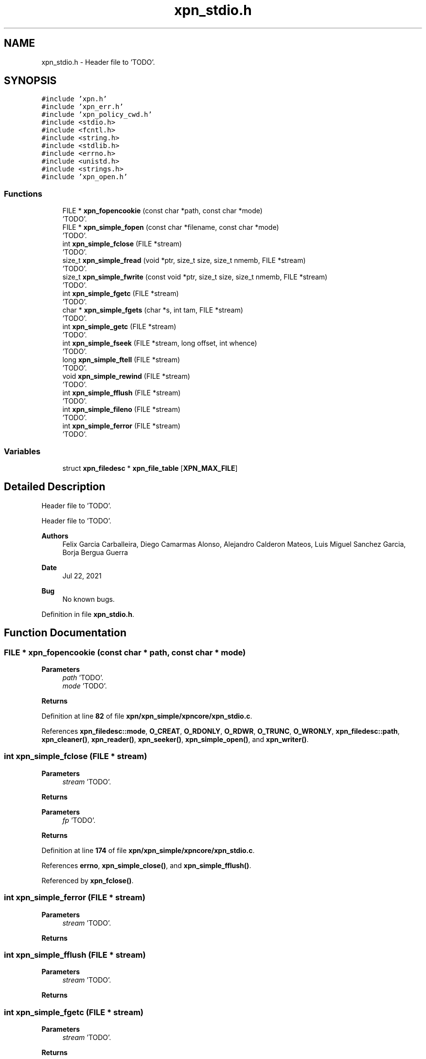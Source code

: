 .TH "xpn_stdio.h" 3 "Wed May 24 2023" "Version Expand version 1.0r5" "Expand" \" -*- nroff -*-
.ad l
.nh
.SH NAME
xpn_stdio.h \- Header file to 'TODO'\&.  

.SH SYNOPSIS
.br
.PP
\fC#include 'xpn\&.h'\fP
.br
\fC#include 'xpn_err\&.h'\fP
.br
\fC#include 'xpn_policy_cwd\&.h'\fP
.br
\fC#include <stdio\&.h>\fP
.br
\fC#include <fcntl\&.h>\fP
.br
\fC#include <string\&.h>\fP
.br
\fC#include <stdlib\&.h>\fP
.br
\fC#include <errno\&.h>\fP
.br
\fC#include <unistd\&.h>\fP
.br
\fC#include <strings\&.h>\fP
.br
\fC#include 'xpn_open\&.h'\fP
.br

.SS "Functions"

.in +1c
.ti -1c
.RI "FILE * \fBxpn_fopencookie\fP (const char *path, const char *mode)"
.br
.RI "'TODO'\&. "
.ti -1c
.RI "FILE * \fBxpn_simple_fopen\fP (const char *filename, const char *mode)"
.br
.RI "'TODO'\&. "
.ti -1c
.RI "int \fBxpn_simple_fclose\fP (FILE *stream)"
.br
.RI "'TODO'\&. "
.ti -1c
.RI "size_t \fBxpn_simple_fread\fP (void *ptr, size_t size, size_t nmemb, FILE *stream)"
.br
.RI "'TODO'\&. "
.ti -1c
.RI "size_t \fBxpn_simple_fwrite\fP (const void *ptr, size_t size, size_t nmemb, FILE *stream)"
.br
.RI "'TODO'\&. "
.ti -1c
.RI "int \fBxpn_simple_fgetc\fP (FILE *stream)"
.br
.RI "'TODO'\&. "
.ti -1c
.RI "char * \fBxpn_simple_fgets\fP (char *s, int tam, FILE *stream)"
.br
.RI "'TODO'\&. "
.ti -1c
.RI "int \fBxpn_simple_getc\fP (FILE *stream)"
.br
.RI "'TODO'\&. "
.ti -1c
.RI "int \fBxpn_simple_fseek\fP (FILE *stream, long offset, int whence)"
.br
.RI "'TODO'\&. "
.ti -1c
.RI "long \fBxpn_simple_ftell\fP (FILE *stream)"
.br
.RI "'TODO'\&. "
.ti -1c
.RI "void \fBxpn_simple_rewind\fP (FILE *stream)"
.br
.RI "'TODO'\&. "
.ti -1c
.RI "int \fBxpn_simple_fflush\fP (FILE *stream)"
.br
.RI "'TODO'\&. "
.ti -1c
.RI "int \fBxpn_simple_fileno\fP (FILE *stream)"
.br
.RI "'TODO'\&. "
.ti -1c
.RI "int \fBxpn_simple_ferror\fP (FILE *stream)"
.br
.RI "'TODO'\&. "
.in -1c
.SS "Variables"

.in +1c
.ti -1c
.RI "struct \fBxpn_filedesc\fP * \fBxpn_file_table\fP [\fBXPN_MAX_FILE\fP]"
.br
.in -1c
.SH "Detailed Description"
.PP 
Header file to 'TODO'\&. 

Header file to 'TODO'\&.
.PP
\fBAuthors\fP
.RS 4
Felix Garcia Carballeira, Diego Camarmas Alonso, Alejandro Calderon Mateos, Luis Miguel Sanchez Garcia, Borja Bergua Guerra 
.RE
.PP
\fBDate\fP
.RS 4
Jul 22, 2021 
.RE
.PP
\fBBug\fP
.RS 4
No known bugs\&. 
.RE
.PP

.PP
Definition in file \fBxpn_stdio\&.h\fP\&.
.SH "Function Documentation"
.PP 
.SS "FILE * xpn_fopencookie (const char * path, const char * mode)"

.PP
'TODO'\&. 'TODO'\&.
.PP
\fBParameters\fP
.RS 4
\fIpath\fP 'TODO'\&. 
.br
\fImode\fP 'TODO'\&. 
.RE
.PP
\fBReturns\fP
.RS 4
'TODO'\&. 
.RE
.PP

.PP
Definition at line \fB82\fP of file \fBxpn/xpn_simple/xpncore/xpn_stdio\&.c\fP\&.
.PP
References \fBxpn_filedesc::mode\fP, \fBO_CREAT\fP, \fBO_RDONLY\fP, \fBO_RDWR\fP, \fBO_TRUNC\fP, \fBO_WRONLY\fP, \fBxpn_filedesc::path\fP, \fBxpn_cleaner()\fP, \fBxpn_reader()\fP, \fBxpn_seeker()\fP, \fBxpn_simple_open()\fP, and \fBxpn_writer()\fP\&.
.SS "int xpn_simple_fclose (FILE * stream)"

.PP
'TODO'\&. 'TODO'\&.
.PP
\fBParameters\fP
.RS 4
\fIstream\fP 'TODO'\&. 
.RE
.PP
\fBReturns\fP
.RS 4
'TODO'\&.
.RE
.PP
'TODO'\&.
.PP
\fBParameters\fP
.RS 4
\fIfp\fP 'TODO'\&. 
.RE
.PP
\fBReturns\fP
.RS 4
'TODO'\&. 
.RE
.PP

.PP
Definition at line \fB174\fP of file \fBxpn/xpn_simple/xpncore/xpn_stdio\&.c\fP\&.
.PP
References \fBerrno\fP, \fBxpn_simple_close()\fP, and \fBxpn_simple_fflush()\fP\&.
.PP
Referenced by \fBxpn_fclose()\fP\&.
.SS "int xpn_simple_ferror (FILE * stream)"

.PP
'TODO'\&. 'TODO'\&.
.PP
\fBParameters\fP
.RS 4
\fIstream\fP 'TODO'\&. 
.RE
.PP
\fBReturns\fP
.RS 4
'TODO'\&. 
.RE
.PP

.SS "int xpn_simple_fflush (FILE * stream)"

.PP
'TODO'\&. 'TODO'\&.
.PP
\fBParameters\fP
.RS 4
\fIstream\fP 'TODO'\&. 
.RE
.PP
\fBReturns\fP
.RS 4
'TODO'\&. 
.RE
.PP

.SS "int xpn_simple_fgetc (FILE * stream)"

.PP
'TODO'\&. 'TODO'\&.
.PP
\fBParameters\fP
.RS 4
\fIstream\fP 'TODO'\&. 
.RE
.PP
\fBReturns\fP
.RS 4
'TODO'\&. 
.RE
.PP

.PP
Definition at line \fB211\fP of file \fBxpn/xpn_simple/xpncore/xpn_stdio\&.c\fP\&.
.PP
References \fBxpn_simple_read()\fP\&.
.PP
Referenced by \fBxpn_fgetc()\fP, and \fBxpn_simple_getc()\fP\&.
.SS "char * xpn_simple_fgets (char * s, int tam, FILE * stream)"

.PP
'TODO'\&. 'TODO'\&.
.PP
\fBParameters\fP
.RS 4
\fIs\fP 'TODO'\&. 
.br
\fItam\fP 'TODO'\&. 
.br
\fIstream\fP 'TODO'\&. 
.RE
.PP
\fBReturns\fP
.RS 4
'TODO'\&. 
.RE
.PP

.PP
Definition at line \fB220\fP of file \fBxpn/xpn_simple/xpncore/xpn_stdio\&.c\fP\&.
.PP
References \fBxpn_simple_fread()\fP\&.
.PP
Referenced by \fBxpn_fgets()\fP\&.
.SS "int xpn_simple_fileno (FILE * stream)"

.PP
'TODO'\&. 'TODO'\&.
.PP
\fBParameters\fP
.RS 4
\fIstream\fP 'TODO'\&. 
.RE
.PP
\fBReturns\fP
.RS 4
'TODO'\&. 
.RE
.PP

.PP
Definition at line \fB263\fP of file \fBxpn/xpn_simple/xpncore/xpn_stdio\&.c\fP\&.
.PP
Referenced by \fBxpn_fileno()\fP\&.
.SS "FILE * xpn_simple_fopen (const char * filename, const char * mode)"

.PP
'TODO'\&. 'TODO'\&.
.PP
\fBParameters\fP
.RS 4
\fIfilename\fP 'TODO'\&. 
.br
\fImode\fP 'TODO'\&. 
.RE
.PP
\fBReturns\fP
.RS 4
'TODO'\&. 
.RE
.PP

.PP
Definition at line \fB129\fP of file \fBxpn/xpn_simple/xpncore/xpn_stdio\&.c\fP\&.
.PP
References \fBxpn_filedesc::mode\fP, \fBO_APPEND\fP, \fBO_CREAT\fP, \fBO_RDONLY\fP, \fBO_RDWR\fP, \fBO_TRUNC\fP, \fBO_WRONLY\fP, and \fBxpn_simple_open()\fP\&.
.PP
Referenced by \fBxpn_fopen()\fP\&.
.SS "size_t xpn_simple_fread (void * ptr, size_t size, size_t nmemb, FILE * stream)"

.PP
'TODO'\&. 'TODO'\&.
.PP
\fBParameters\fP
.RS 4
\fIptr\fP 'TODO'\&. 
.br
\fIsize\fP 'TODO'\&. 
.br
\fInmemb\fP 'TODO'\&. 
.br
\fIstream\fP 'TODO'\&. 
.RE
.PP
\fBReturns\fP
.RS 4
'TODO'\&. 
.RE
.PP

.PP
Definition at line \fB201\fP of file \fBxpn/xpn_simple/xpncore/xpn_stdio\&.c\fP\&.
.PP
References \fBxpn_simple_read()\fP\&.
.PP
Referenced by \fBxpn_fread()\fP, and \fBxpn_simple_fgets()\fP\&.
.SS "int xpn_simple_fseek (FILE * stream, long offset, int whence)"

.PP
'TODO'\&. 'TODO'\&.
.PP
\fBParameters\fP
.RS 4
\fIstream\fP 'TODO'\&. 
.br
\fIoffset\fP 'TODO'\&. 
.br
\fIwhence\fP 'TODO'\&. 
.RE
.PP
\fBReturns\fP
.RS 4
'TODO'\&. 
.RE
.PP

.SS "long xpn_simple_ftell (FILE * stream)"

.PP
'TODO'\&. 'TODO'\&.
.PP
\fBParameters\fP
.RS 4
\fIstream\fP 'TODO'\&. 
.RE
.PP
\fBReturns\fP
.RS 4
'TODO'\&. 
.RE
.PP

.PP
Definition at line \fB247\fP of file \fBxpn/xpn_simple/xpncore/xpn_stdio\&.c\fP\&.
.PP
References \fBxpn_filedesc::offset\fP, and \fBxpn_file_table\fP\&.
.PP
Referenced by \fBxpn_ftell()\fP\&.
.SS "size_t xpn_simple_fwrite (const void * ptr, size_t size, size_t nmemb, FILE * stream)"

.PP
'TODO'\&. 'TODO'\&.
.PP
\fBParameters\fP
.RS 4
\fIptr\fP 'TODO'\&. 
.br
\fIsize\fP 'TODO'\&. 
.br
\fInmemb\fP 'TODO'\&. 
.br
\fIstream\fP 'TODO'\&. 
.RE
.PP
\fBReturns\fP
.RS 4
'TODO'\&. 
.RE
.PP

.PP
Definition at line \fB206\fP of file \fBxpn/xpn_simple/xpncore/xpn_stdio\&.c\fP\&.
.PP
References \fBxpn_simple_write()\fP\&.
.PP
Referenced by \fBxpn_fwrite()\fP\&.
.SS "int xpn_simple_getc (FILE * stream)"

.PP
'TODO'\&. 'TODO'\&.
.PP
\fBParameters\fP
.RS 4
\fIstream\fP 'TODO'\&. 
.RE
.PP
\fBReturns\fP
.RS 4
'TODO'\&. 
.RE
.PP

.PP
Definition at line \fB229\fP of file \fBxpn/xpn_simple/xpncore/xpn_stdio\&.c\fP\&.
.PP
References \fBxpn_simple_fgetc()\fP\&.
.PP
Referenced by \fBxpn_getc()\fP\&.
.SS "void xpn_simple_rewind (FILE * stream)"

.PP
'TODO'\&. 'TODO'\&.
.PP
\fBParameters\fP
.RS 4
\fIstream\fP 'TODO'\&. 
.RE
.PP
\fBReturns\fP
.RS 4
Nothing\&. 
.RE
.PP

.PP
Definition at line \fB253\fP of file \fBxpn/xpn_simple/xpncore/xpn_stdio\&.c\fP\&.
.PP
References \fBxpn_simple_lseek()\fP\&.
.PP
Referenced by \fBxpn_rewind()\fP\&.
.SH "Variable Documentation"
.PP 
.SS "struct \fBxpn_filedesc\fP* xpn_file_table[\fBXPN_MAX_FILE\fP]\fC [extern]\fP"

.PP
Definition at line \fB37\fP of file \fBxpn_file\&.c\fP\&.
.PP
Referenced by \fBxpn_destroy_file_table()\fP, \fBxpn_init_file_table()\fP, \fBxpn_pread()\fP, \fBxpn_pwrite()\fP, \fBxpn_simple_closedir()\fP, \fBxpn_simple_lseek()\fP, \fBxpn_simple_read()\fP, \fBxpn_simple_readdir()\fP, \fBxpn_simple_write()\fP, \fBxpn_sread()\fP, \fBxpn_swrite()\fP, \fBXpnGetAtribFd()\fP, \fBXpnGetBlock()\fP, \fBXpnGetEntry()\fP, \fBXpnGetServers()\fP, \fBXpnReadBlocks()\fP, \fBXpnReadBlocksFinish()\fP, \fBXpnReadGetTotalBytes()\fP, \fBXpnRWBlocksPolicyBlockByBlock()\fP, \fBXpnWriteBlocks()\fP, \fBXpnWriteBlocksFinish()\fP, \fBXpnWriteBlocksPolicyRAID1_BlockByBlock()\fP, and \fBXpnWriteGetTotalBytes()\fP\&.
.SH "Author"
.PP 
Generated automatically by Doxygen for Expand from the source code\&.
